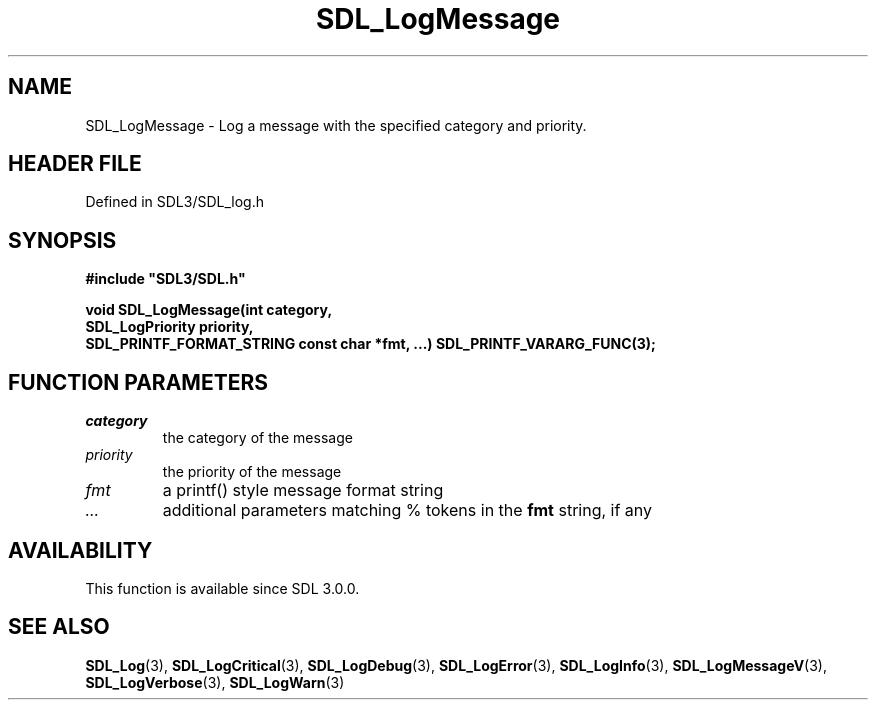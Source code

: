 .\" This manpage content is licensed under Creative Commons
.\"  Attribution 4.0 International (CC BY 4.0)
.\"   https://creativecommons.org/licenses/by/4.0/
.\" This manpage was generated from SDL's wiki page for SDL_LogMessage:
.\"   https://wiki.libsdl.org/SDL_LogMessage
.\" Generated with SDL/build-scripts/wikiheaders.pl
.\"  revision SDL-prerelease-3.1.1-227-gd42d66149
.\" Please report issues in this manpage's content at:
.\"   https://github.com/libsdl-org/sdlwiki/issues/new
.\" Please report issues in the generation of this manpage from the wiki at:
.\"   https://github.com/libsdl-org/SDL/issues/new?title=Misgenerated%20manpage%20for%20SDL_LogMessage
.\" SDL can be found at https://libsdl.org/
.de URL
\$2 \(laURL: \$1 \(ra\$3
..
.if \n[.g] .mso www.tmac
.TH SDL_LogMessage 3 "SDL 3.1.1" "SDL" "SDL3 FUNCTIONS"
.SH NAME
SDL_LogMessage \- Log a message with the specified category and priority\[char46]
.SH HEADER FILE
Defined in SDL3/SDL_log\[char46]h

.SH SYNOPSIS
.nf
.B #include \(dqSDL3/SDL.h\(dq
.PP
.BI "void SDL_LogMessage(int category,
.BI "                    SDL_LogPriority priority,
.BI "                    SDL_PRINTF_FORMAT_STRING const char *fmt, ...) SDL_PRINTF_VARARG_FUNC(3);
.fi
.SH FUNCTION PARAMETERS
.TP
.I category
the category of the message
.TP
.I priority
the priority of the message
.TP
.I fmt
a printf() style message format string
.TP
.I ...
additional parameters matching % tokens in the
.B fmt
string, if any
.SH AVAILABILITY
This function is available since SDL 3\[char46]0\[char46]0\[char46]

.SH SEE ALSO
.BR SDL_Log (3),
.BR SDL_LogCritical (3),
.BR SDL_LogDebug (3),
.BR SDL_LogError (3),
.BR SDL_LogInfo (3),
.BR SDL_LogMessageV (3),
.BR SDL_LogVerbose (3),
.BR SDL_LogWarn (3)
